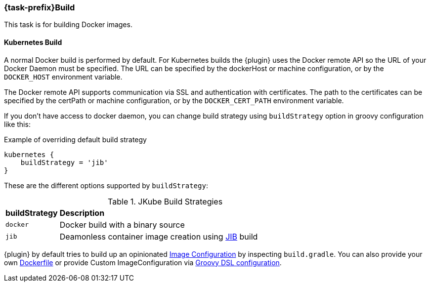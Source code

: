 [[jkubeBuild]]
=== *{task-prefix}Build*

This task is for building Docker images.

[[build-kubernetes]]
==== Kubernetes Build

A normal Docker build is performed by default. For Kubernetes builds the {plugin} uses the Docker remote API so the URL of your Docker Daemon must be specified. The URL can be specified by the dockerHost or machine configuration, or by the `DOCKER_HOST` environment variable.

The Docker remote API supports communication via SSL and authentication with certificates. The path to the certificates can be specified by the certPath or machine configuration, or by the `DOCKER_CERT_PATH` environment variable.

If you don't have access to docker daemon, you can change build strategy using `buildStrategy` option in groovy configuration like this:

.Example of overriding default build strategy
[source,groovy,subs="attributes+"]
----
kubernetes {
    buildStrategy = 'jib'
}
----

These are the different options supported by `buildStrategy`:

.JKube Build Strategies
[cols="1,5"]
|===
| *buildStrategy* | *Description*
| `docker`
| Docker build with a binary source

| `jib`
| Deamonless container image creation using https://github.com/GoogleContainerTools/jib[JIB] build
|===

{plugin} by default tries to build up an opinionated <<config-image, Image Configuration>> by inspecting `build.gradle`. You can also provide your own <<dockerfile-scenario, Dockerfile>> or provide Custom ImageConfiguration via <<groovy-scenario-image, Groovy DSL configuration>>.



